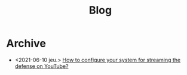 #+TITLE: Blog

* Archive
- <2021-06-10 jeu.> [[file:2021-06-10-defense-streaming/index.org][How to configure your system for streaming the defense on YouTube?]]
#+BEGIN_EXPORT html
<a href='rss.xml'><i class='fa fa-rss'></i></a>
#+END_EXPORT
